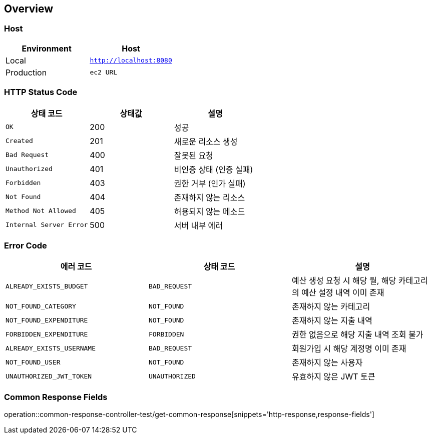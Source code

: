 [[overview]]
== Overview

[[overview-host]]
=== Host

|===
| Environment | Host

| Local
| `http://localhost:8080`

| Production
| `ec2 URL`
|===

[[overview-http-status-code]]
=== HTTP Status Code

|===
| 상태 코드 | 상태값 | 설명

| `OK`
| 200
| 성공

| `Created`
| 201
| 새로운 리소스 생성

| `Bad Request`
| 400
| 잘못된 요청

| `Unauthorized`
| 401
| 비인증 상태 (인증 실패)

| `Forbidden`
| 403
| 권한 거부 (인가 실패)

| `Not Found`
| 404
| 존재하지 않는 리소스

| `Method Not Allowed`
| 405
| 허용되지 않는 메소드

| `Internal Server Error`
| 500
| 서버 내부 에러
|===

[[overview-error-code]]
=== Error Code

|===
| 에러 코드 | 상태 코드 | 설명

| `ALREADY_EXISTS_BUDGET`
| `BAD_REQUEST`
| 예산 생성 요청 시 해당 월, 해당 카테고리의 예산 설정 내역 이미 존재

| `NOT_FOUND_CATEGORY`
| `NOT_FOUND`
| 존재하지 않는 카테고리

| `NOT_FOUND_EXPENDITURE`
| `NOT_FOUND`
| 존재하지 않는 지출 내역

| `FORBIDDEN_EXPENDITURE`
| `FORBIDDEN`
| 권한 없음으로 해당 지출 내역 조회 불가

| `ALREADY_EXISTS_USERNAME`
| `BAD_REQUEST`
| 회원가입 시 해당 계정명 이미 존재

| `NOT_FOUND_USER`
| `NOT_FOUND`
| 존재하지 않는 사용자

| `UNAUTHORIZED_JWT_TOKEN`
| `UNAUTHORIZED`
| 유효하지 않은 JWT 토큰

|===

[[overview-common-response-fields]]
=== Common Response Fields

operation::common-response-controller-test/get-common-response[snippets='http-response,response-fields']